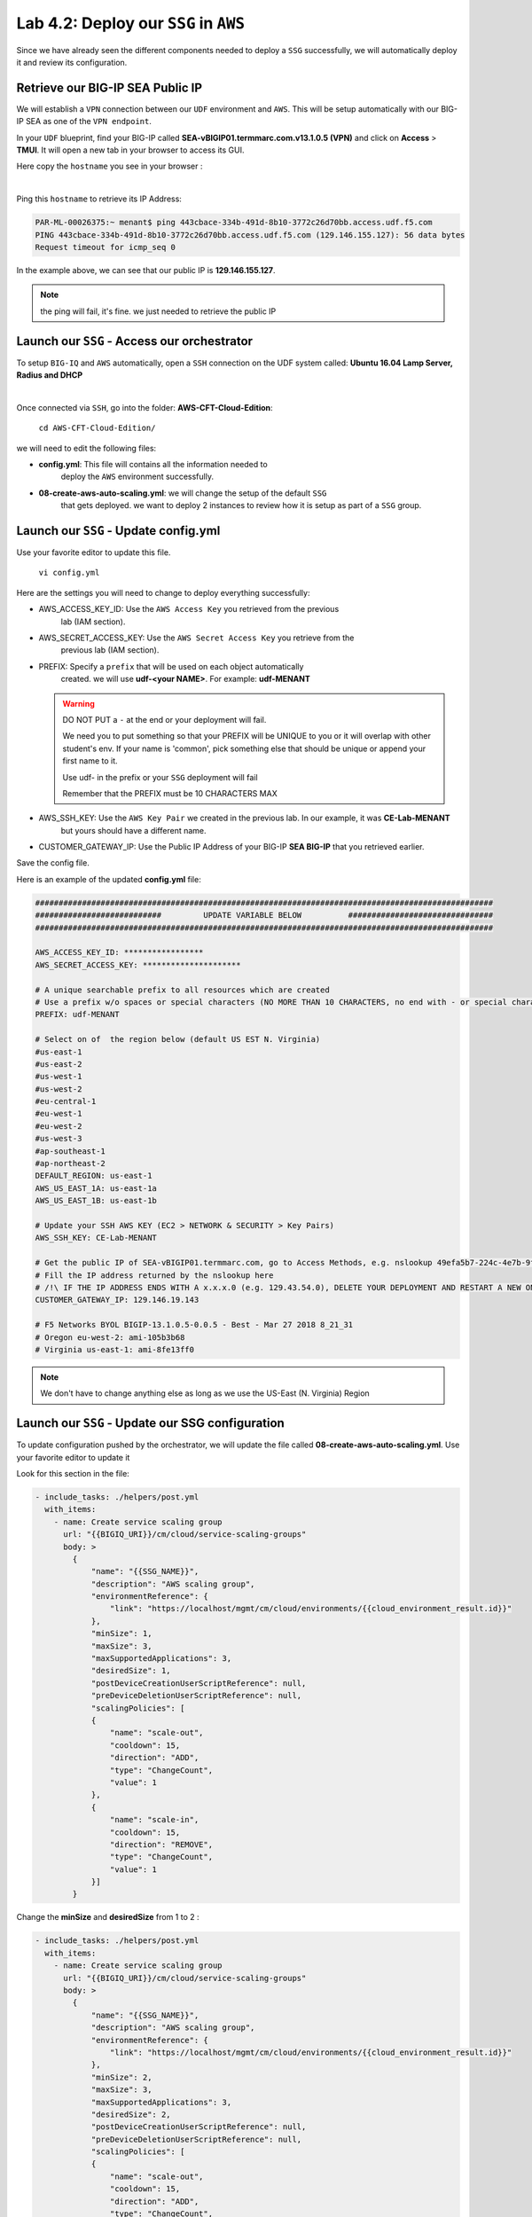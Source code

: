 Lab 4.2: Deploy our ``SSG`` in ``AWS``
--------------------------------------

Since we have already seen the different components needed to deploy a ``SSG`` successfully, 
we will automatically deploy it and review its configuration. 

Retrieve our BIG-IP SEA Public IP 
*********************************

We will establish a ``VPN`` connection between our ``UDF`` environment and ``AWS``. 
This will be setup automatically with our BIG-IP SEA as one of the ``VPN endpoint``. 

In your ``UDF`` blueprint, find your BIG-IP called **SEA-vBIGIP01.termmarc.com.v13.1.0.5 (VPN)** 
and click on **Access** > **TMUI**. It will open a new tab in your browser to access its GUI. 

Here copy the ``hostname`` you see in your browser : 

.. image:: ../pictures/module4/img_module4_lab2_2.png
  :align: center
  :scale: 50%

|

Ping this ``hostname`` to retrieve its IP Address: 

.. code:: 

    PAR-ML-00026375:~ menant$ ping 443cbace-334b-491d-8b10-3772c26d70bb.access.udf.f5.com
    PING 443cbace-334b-491d-8b10-3772c26d70bb.access.udf.f5.com (129.146.155.127): 56 data bytes
    Request timeout for icmp_seq 0

In the example above, we can see that our public IP is **129.146.155.127**. 

.. note:: the ping will fail, it's fine. we just needed to retrieve the public IP

Launch our ``SSG`` - Access our orchestrator
********************************************

To setup ``BIG-IQ`` and ``AWS`` automatically, open a ``SSH`` connection on the 
UDF system called: **Ubuntu 16.04 Lamp Server, Radius and DHCP**

.. image:: ../pictures/module4/img_module4_lab2_1.png
  :align: center
  :scale: 50%

|

Once connected via ``SSH``, go into the folder: **AWS-CFT-Cloud-Edition**: 

    ``cd AWS-CFT-Cloud-Edition/``

we will need to edit the following files: 

* **config.yml**: This file will contains all the information needed to 
    deploy the ``AWS`` environment successfully. 
* **08-create-aws-auto-scaling.yml**: we will change the setup of the default ``SSG`` 
    that gets deployed. we want to deploy 2 instances to review how it is setup as 
    part of a ``SSG`` group. 


Launch our ``SSG`` - Update config.yml
***************************************

Use your favorite editor to update this file. 

    ``vi config.yml``

Here are the settings you will need to change to deploy everything successfully: 

* AWS_ACCESS_KEY_ID: Use the ``AWS Access Key`` you retrieved from the previous 
    lab (IAM section).
* AWS_SECRET_ACCESS_KEY: Use the ``AWS Secret Access Key`` you retrieve from the 
    previous lab (IAM section).
* PREFIX: Specify a ``prefix`` that will be used on each object automatically 
    created. we will use **udf-<your NAME>**. For example: **udf-MENANT** 

  .. warning:: 
        DO NOT PUT a ``-`` at the end or your deployment will fail. 
        
        We need you to put something so that your PREFIX will be UNIQUE to you or it will overlap with 
        other student's env. If your name is 'common', pick something else that should be unique or append 
        your first name to it. 

        Use udf- in the prefix or your ``SSG`` deployment will fail
        
        Remember that the PREFIX must be 10 CHARACTERS MAX

        

* AWS_SSH_KEY: Use the ``AWS Key Pair`` we created in the previous lab. In our example, it was **CE-Lab-MENANT** 
    but yours should have a different name.
* CUSTOMER_GATEWAY_IP: Use the Public IP Address of your BIG-IP **SEA BIG-IP** that you retrieved earlier. 

Save the config file. 

Here is an example of the updated **config.yml** file:

.. code::

    ##################################################################################################
    ###########################         UPDATE VARIABLE BELOW          ###############################
    ##################################################################################################

    AWS_ACCESS_KEY_ID: *****************
    AWS_SECRET_ACCESS_KEY: *********************

    # A unique searchable prefix to all resources which are created
    # Use a prefix w/o spaces or special characters (NO MORE THAN 10 CHARACTERS, no end with - or special characters)
    PREFIX: udf-MENANT

    # Select on of  the region below (default US EST N. Virginia)
    #us-east-1
    #us-east-2
    #us-west-1
    #us-west-2
    #eu-central-1
    #eu-west-1
    #eu-west-2
    #us-west-3
    #ap-southeast-1
    #ap-northeast-2
    DEFAULT_REGION: us-east-1
    AWS_US_EAST_1A: us-east-1a
    AWS_US_EAST_1B: us-east-1b

    # Update your SSH AWS KEY (EC2 > NETWORK & SECURITY > Key Pairs)
    AWS_SSH_KEY: CE-Lab-MENANT

    # Get the public IP of SEA-vBIGIP01.termmarc.com, go to Access Methods, e.g. nslookup 49efa5b7-224c-4e7b-9f04-cf52591ec443.access.udf.f5.com)
    # Fill the IP address returned by the nslookup here
    # /!\ IF THE IP ADDRESS ENDS WITH A x.x.x.0 (e.g. 129.43.54.0), DELETE YOUR DEPLOYMENT AND RESTART A NEW ONE.
    CUSTOMER_GATEWAY_IP: 129.146.19.143

    # F5 Networks BYOL BIGIP-13.1.0.5-0.0.5 - Best - Mar 27 2018 8_21_31
    # Oregon eu-west-2: ami-105b3b68
    # Virginia us-east-1: ami-8fe13ff0


.. note:: We don't have to change anything else as long as we use the US-East (N. Virginia) Region

Launch our ``SSG`` - Update our SSG configuration
*************************************************

To update configuration pushed by the orchestrator, we will update the file called 
**08-create-aws-auto-scaling.yml**. Use your favorite editor to update it 

Look for this section in the file: 

.. code::

    - include_tasks: ./helpers/post.yml
      with_items:
        - name: Create service scaling group
          url: "{{BIGIQ_URI}}/cm/cloud/service-scaling-groups"
          body: >
            {
                "name": "{{SSG_NAME}}",
                "description": "AWS scaling group",
                "environmentReference": {
                    "link": "https://localhost/mgmt/cm/cloud/environments/{{cloud_environment_result.id}}"
                },
                "minSize": 1,
                "maxSize": 3,
                "maxSupportedApplications": 3,
                "desiredSize": 1,
                "postDeviceCreationUserScriptReference": null,
                "preDeviceDeletionUserScriptReference": null,
                "scalingPolicies": [
                {
                    "name": "scale-out",
                    "cooldown": 15,
                    "direction": "ADD",
                    "type": "ChangeCount",
                    "value": 1
                },
                {
                    "name": "scale-in",
                    "cooldown": 15,
                    "direction": "REMOVE",
                    "type": "ChangeCount",
                    "value": 1
                }]
            }

Change the **minSize** and **desiredSize** from 1 to 2 : 

.. code::

    - include_tasks: ./helpers/post.yml
      with_items:
        - name: Create service scaling group
          url: "{{BIGIQ_URI}}/cm/cloud/service-scaling-groups"
          body: >
            {
                "name": "{{SSG_NAME}}",
                "description": "AWS scaling group",
                "environmentReference": {
                    "link": "https://localhost/mgmt/cm/cloud/environments/{{cloud_environment_result.id}}"
                },
                "minSize": 2,
                "maxSize": 3,
                "maxSupportedApplications": 3,
                "desiredSize": 2,
                "postDeviceCreationUserScriptReference": null,
                "preDeviceDeletionUserScriptReference": null,
                "scalingPolicies": [
                {
                    "name": "scale-out",
                    "cooldown": 15,
                    "direction": "ADD",
                    "type": "ChangeCount",
                    "value": 1
                },
                {
                    "name": "scale-in",
                    "cooldown": 15,
                    "direction": "REMOVE",
                    "type": "ChangeCount",
                    "value": 1
                }]
            }


Launch our ``SSG`` - Trigger the deployment 
*******************************************

Now that the relevant files have been updated, we can trigger the deployment. 

To trigger the deployment, run the following command: 

 ``./000-RUN_ALL.sh nopause``

It will ask you to press Enter to confirm that you subscribed and agreed to 
the EULA in the marketplace. Press enter to start the deployment. 

You should see something like this: 

.. code::

    f5@03a920f8b4c0410d8f:~/AWS-CFT-Cloud-Edition$ ./000-RUN_ALL.sh nopause

    Did you subscribed and agreed to the software terms in AWS Marketplace?


    https://aws.amazon.com/marketplace/search/results?page=1&filters=pricing_plan_attributes&pricing_plan_attributes=BYOL&searchTerms=F5+BIG-IP


    Press [Enter] key to continue... CTRL+C to Cancel
    [DEPRECATION WARNING]: [defaults]hostfile option, The key is misleading as it can also be a list of hosts, a directory or a list of paths , use [defaults] inventory=/path/to/file|dir
    instead. This feature will be removed in version 2.8. Deprecation warnings can be disabled by setting deprecation_warnings=False in ansible.cfg.

    PLAY [Install and configure dependencies and verify environment] ************************************************************************************************************************

    TASK [Gathering Facts] ******************************************************************************************************************************************************************
    ok: [localhost]

    TASK [command] **************************************************************************************************************************************************************************
    changed: [localhost]

    TASK [command] **************************************************************************************************************************************************************************
    changed: [localhost]

    TASK [command] **************************************************************************************************************************************************************************
    changed: [localhost]

    TASK [command] **************************************************************************************************************************************************************************
    changed: [localhost]

    TASK [command] **************************************************************************************************************************************************************************
    changed: [localhost]

    PLAY RECAP ******************************************************************************************************************************************************************************
    localhost                  : ok=6    changed=5    unreachable=0    failed=0

    [DEPRECATION WARNING]: [defaults]hostfile option, The key is misleading as it can also be a list of hosts, a directory or a list of paths , use [defaults] inventory=/path/to/file|dir
    instead. This feature will be removed in version 2.8. Deprecation warnings can be disabled by setting deprecation_warnings=False in ansible.cfg.

    PLAY [Deploy prerequisite infrastructure for SSG to AWS] ********************************************************************************************************************************

    TASK [Gathering Facts] ******************************************************************************************************************************************************************
    ok: [localhost]

    TASK [Set AWS Region] *******************************************************************************************************************************************************************
    changed: [localhost]

    TASK [Retrieve available subnets] *******************************************************************************************************************************************************
    ok: [localhost]

    TASK [Fail if there aren't enough availability zones] ***********************************************************************************************************************************
    skipping: [localhost]

    TASK [Build VPC CloudFormation] *********************************************************************************************************************************************************

At this stage, we should start deploying your environment in ``AWS``. 
In your ``AWS Console``, go to **Services** > **CloudFormation**. 

.. image:: ../pictures/module4/img_module4_lab2_3.png
  :align: center
  :scale: 50%

|

Here we can see that ``CloudFormation Stacks`` are being deployed with the prefix 
**udf-MENANT** as mentioned in **config.yml** file (prefix attribute)

In the next lab, we will review what has been setup on ``BIG-IQ`` and what was 
deployed in our ``AWS VPC``.


